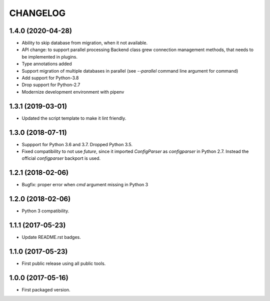 CHANGELOG
=========

1.4.0 (2020-04-28)
------------------

- Ability to skip database from migration, when it not available.

- API change: to support parallel processing Backend class grew connection
  management methods, that needs to be implemented in plugins.

- Type annotations added

- Support migration of multiple databases in parallel (see `--parallel`
  command line argument for  command)

- Add support for Python-3.8

- Drop support for Python-2.7

- Modernize development environment with pipenv


1.3.1 (2019-03-01)
------------------

- Updated the script template to make it lint friendly.


1.3.0 (2018-07-11)
------------------

- Suppport for Python 3.6 and 3.7. Dropped Python 3.5.

- Fixed compatibility to not use `future`, since it imported `ConfigParser` as
  `configparser` in Python 2.7. Instead the official `configparser` backport
  is used.


1.2.1 (2018-02-06)
------------------

- Bugfix: proper error when `cmd` argument missing in Python 3


1.2.0 (2018-02-06)
------------------

- Python 3 compatibility.


1.1.1 (2017-05-23)
------------------

- Update README.rst badges.


1.1.0 (2017-05-23)
------------------

- First public release using all public tools.


1.0.0 (2017-05-16)
------------------

- First packaged version.
